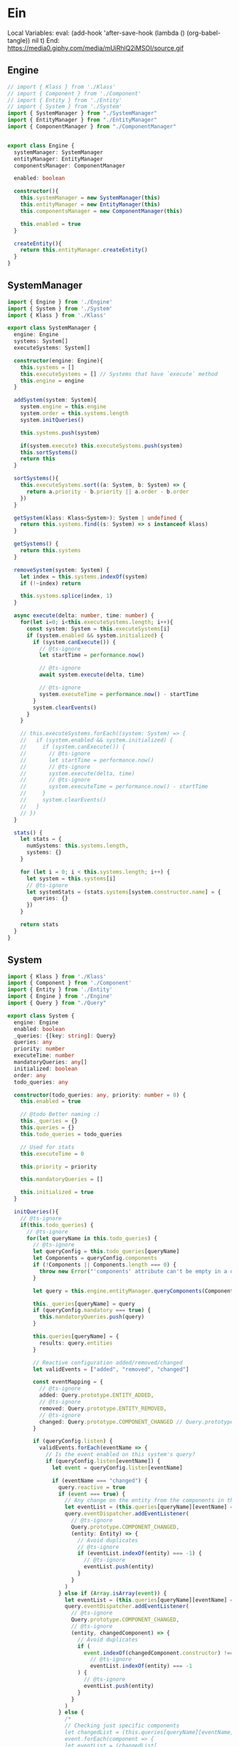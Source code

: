 * Ein

  Local Variables:
  eval: (add-hook 'after-save-hook (lambda () (org-babel-tangle)) nil t)
  End:
  https://media0.giphy.com/media/mUiRhlQ2iMSOI/source.gif


** Engine
   #+begin_src typescript :comments link :tangle src/Engine.ts
    // import { Klass } from './Klass'
    // import { Component } from './Component'
    // import { Entity } from './Entity'
    // import { System } from './System'
    import { SystemManager } from "./SystemManager"
    import { EntityManager } from "./EntityManager"
    import { ComponentManager } from "./ComponentManager"


    export class Engine {
      systemManager: SystemManager
      entityManager: EntityManager
      componentsManager: ComponentManager

      enabled: boolean

      constructor(){
        this.systemManager = new SystemManager(this)
        this.entityManager = new EntityManager(this)
        this.componentsManager = new ComponentManager(this)

        this.enabled = true
      }

      createEntity(){
        return this.entityManager.createEntity()
      }
    }
   #+end_src


** SystemManager
   #+begin_src typescript :comments link :tangle src/SystemManager.ts
     import { Engine } from './Engine'
     import { System } from './System'
     import { Klass } from './Klass'

     export class SystemManager {
       engine: Engine
       systems: System[]
       executeSystems: System[]

       constructor(engine: Engine){
         this.systems = []
         this.executeSystems = [] // Systems that have `execute` method
         this.engine = engine
       }

       addSystem(system: System){
         system.engine = this.engine
         system.order = this.systems.length
         system.initQueries()

         this.systems.push(system)

         if(system.execute) this.executeSystems.push(system)
         this.sortSystems()
         return this
       }

       sortSystems(){
         this.executeSystems.sort((a: System, b: System) => {
           return a.priority - b.priority || a.order - b.order
         })
       }

       getSystem(klass: Klass<System>): System | undefined {
         return this.systems.find((s: System) => s instanceof klass)
       }

       getSystems() {
         return this.systems
       }

       removeSystem(system: System) {
         let index = this.systems.indexOf(system)
         if (!~index) return

         this.systems.splice(index, 1)
       }

       async execute(delta: number, time: number) {
         for(let i=0; i<this.executeSystems.length; i++){
           const system: System = this.executeSystems[i]
           if (system.enabled && system.initialized) {
             if (system.canExecute()) {
               // @ts-ignore
               let startTime = performance.now()

               // @ts-ignore
               await system.execute(delta, time)

               // @ts-ignore
               system.executeTime = performance.now() - startTime
             }
             system.clearEvents()
           }
         }

         // this.executeSystems.forEach((system: System) => {
         //   if (system.enabled && system.initialized) {
         //     if (system.canExecute()) {
         //       // @ts-ignore
         //       let startTime = performance.now()
         //       // @ts-ignore
         //       system.execute(delta, time)
         //       // @ts-ignore
         //       system.executeTime = performance.now() - startTime
         //     }
         //     system.clearEvents()
         //   }
         // })
       }

       stats() {
         let stats = {
           numSystems: this.systems.length,
           systems: {}
         }

         for (let i = 0; i < this.systems.length; i++) {
           let system = this.systems[i]
           // @ts-ignore
           let systemStats = (stats.systems[system.constructor.name] = {
             queries: {}
           })
         }

         return stats
       }
     }
   #+end_src


** System
   #+begin_src typescript :comments link :tangle src/System.ts
     import { Klass } from './Klass'
     import { Component } from './Component'
     import { Entity } from './Entity'
     import { Engine } from './Engine'
     import { Query } from "./Query"

     export class System {
       engine: Engine
       enabled: boolean
       _queries: {[key: string]: Query}
       queries: any
       priority: number
       executeTime: number
       mandatoryQueries: any[]
       initialized: boolean
       order: any
       todo_queries: any

       constructor(todo_queries: any, priority: number = 0) {
         this.enabled = true

         // @todo Better naming :)
         this._queries = {}
         this.queries = {}
         this.todo_queries = todo_queries

         // Used for stats
         this.executeTime = 0

         this.priority = priority

         this.mandatoryQueries = []

         this.initialized = true
       }

       initQueries(){
         // @ts-ignore
         if(this.todo_queries) {
           // @ts-ignore
           for(let queryName in this.todo_queries) {
             // @ts-ignore
             let queryConfig = this.todo_queries[queryName]
             let Components = queryConfig.components
             if (!Components || Components.length === 0) {
               throw new Error("'components' attribute can't be empty in a query")
             }

             let query = this.engine.entityManager.queryComponents(Components)

             this._queries[queryName] = query
             if (queryConfig.mandatory === true) {
               this.mandatoryQueries.push(query)
             }

             this.queries[queryName] = {
               results: query.entities
             }

             // Reactive configuration added/removed/changed
             let validEvents = ["added", "removed", "changed"]

             const eventMapping = {
               // @ts-ignore
               added: Query.prototype.ENTITY_ADDED,
               // @ts-ignore
               removed: Query.prototype.ENTITY_REMOVED,
               // @ts-ignore
               changed: Query.prototype.COMPONENT_CHANGED // Query.prototype.ENTITY_CHANGED
             }

             if (queryConfig.listen) {
               validEvents.forEach(eventName => {
                 // Is the event enabled on this system's query?
                 if (queryConfig.listen[eventName]) {
                   let event = queryConfig.listen[eventName]

                   if (eventName === "changed") {
                     query.reactive = true
                     if (event === true) {
                       // Any change on the entity from the components in the query
                       let eventList = (this.queries[queryName][eventName] = [])
                       query.eventDispatcher.addEventListener(
                         // @ts-ignore
                         Query.prototype.COMPONENT_CHANGED,
                         (entity: Entity) => {
                           // Avoid duplicates
                           // @ts-ignore
                           if (eventList.indexOf(entity) === -1) {
                             // @ts-ignore
                             eventList.push(entity)
                           }
                         }
                       )
                     } else if (Array.isArray(event)) {
                       let eventList = (this.queries[queryName][eventName] = [])
                       query.eventDispatcher.addEventListener(
                         // @ts-ignore
                         Query.prototype.COMPONENT_CHANGED,
                         // @ts-ignore
                         (entity, changedComponent) => {
                           // Avoid duplicates
                           if (
                             event.indexOf(changedComponent.constructor) !== -1 &&
                               // @ts-ignore
                               eventList.indexOf(entity) === -1
                           ) {
                             // @ts-ignore
                             eventList.push(entity)
                           }
                         }
                       )
                     } else {
                       /*
                       // Checking just specific components
                       let changedList = (this.queries[queryName][eventName] = {})
                       event.forEach(component => {
                       let eventList = (changedList[
                       componentPropertyName(component)
                       ] = [])
                       query.eventDispatcher.addEventListener(
                       Query.prototype.COMPONENT_CHANGED,
                       (entity, changedComponent) => {
                       if (
                       changedComponent.constructor === component &&
                       eventList.indexOf(entity) === -1
                       ) {
                       eventList.push(entity)
                       }
                       }
                       )
                       })
                       ,*/
                     }
                   } else {
                     let eventList = (this.queries[queryName][eventName] = [])

                     query.eventDispatcher.addEventListener(
                       // @ts-ignore
                       eventMapping[eventName],
                       // @ts-ignore
                       entity => {
                         // @fixme overhead?
                         // @ts-ignore
                         if (eventList.indexOf(entity) === -1)
                           // @ts-ignore
                           eventList.push(entity)
                       }
                     )
                   }
                 }
               })
             }
           }
         }
       }

       stop() {
         this.enabled = false
       }

       play() {
         this.enabled = true
       }

       // @question rename to clear queues?
       clearEvents() {
         for (let queryName in this.queries) {
           let query = this.queries[queryName]
           if (query.added) query.added.length = 0
           if (query.removed) query.removed.length = 0
           if (query.changed) {
             if (Array.isArray(query.changed)) {
               query.changed.length = 0
             } else {
               for (let name in query.changed) {
                 query.changed[name].length = 0
               }
             }
           }
         }
       }

       canExecute() {
         if(this.mandatoryQueries.length === 0) return true

         for(let i=0; i < this.mandatoryQueries.length; i++) {
           let query = this.mandatoryQueries[i]
           if (query.entities.length === 0) {
             return false
           }
         }

         return true
       }
       async execute(delta: number, time: number){}
     }

     export function Not(klass: Klass<Component>) {
       return {
         operator: "not",
         Component: klass
       }
     }
   #+end_src


** ComponentManager
   #+begin_src typescript :comments link :tangle src/ComponentMangaer.ts
     import { Klass } from './Klass'
     import { Component } from './Component'
     import { ObjectPool } from "./ObjectPool"
     import { DummyObjectPool } from "./DummyObjectPool"
     import { componentPropertyName } from "./Utils"

     export class ComponentManager {
       klasses: {[key: string]: Klass<Component>}
       componentPool: {[key: string]: ObjectPool | DummyObjectPool}
       numComponents: {[key: string]: number}

       constructor() {
         this.klasses = {}
         this.componentPool = {}
         this.numComponents = {}
       }

       registerComponent(klass: Klass<Component>): void {
         if(this.klasses[klass.name]) {
           console.warn(`Component type: '${Component.name}' already registered.`)
           return
         }

         this.klasses[klass.name] = klass
         this.numComponents[klass.name] = 0
       }

       componentAddedToEntity(klass: Klass<Component>): void {
         if(!this.numComponents[klass.name]) this.numComponents[klass.name] = 1
         else this.numComponents[klass.name]++
       }

       componentRemovedFromEntity(klass: Klass<Component>): void {
         this.numComponents[klass.name]--
       }

       getComponentsPool(klass: Klass<Component>): ObjectPool | DummyObjectPool {
         const componentName = componentPropertyName(klass)
         if(!this.componentPool[componentName]) {
           if(klass.prototype.reset) {
             this.componentPool[componentName] = new ObjectPool(klass)
           } else {
             console.warn(`Component '${Component.name}' won't benefit from pooling because 'reset' method was not implemeneted.`)
             this.componentPool[componentName] = new DummyObjectPool(klass)
           }
         }
         return this.componentPool[componentName]
       }
     }
   #+end_src

** Component
   #+begin_src typescript :comments link :tangle src/Component.ts
     export class Component {
       _data: any
       modified: boolean

       constructor(data: any){
         this.data = data
         this.modified = false
       }

       get data(){
         return this._data
       }

       set data(data){
         this._data = data
         this.modified = true
       }
     }
   #+end_src
